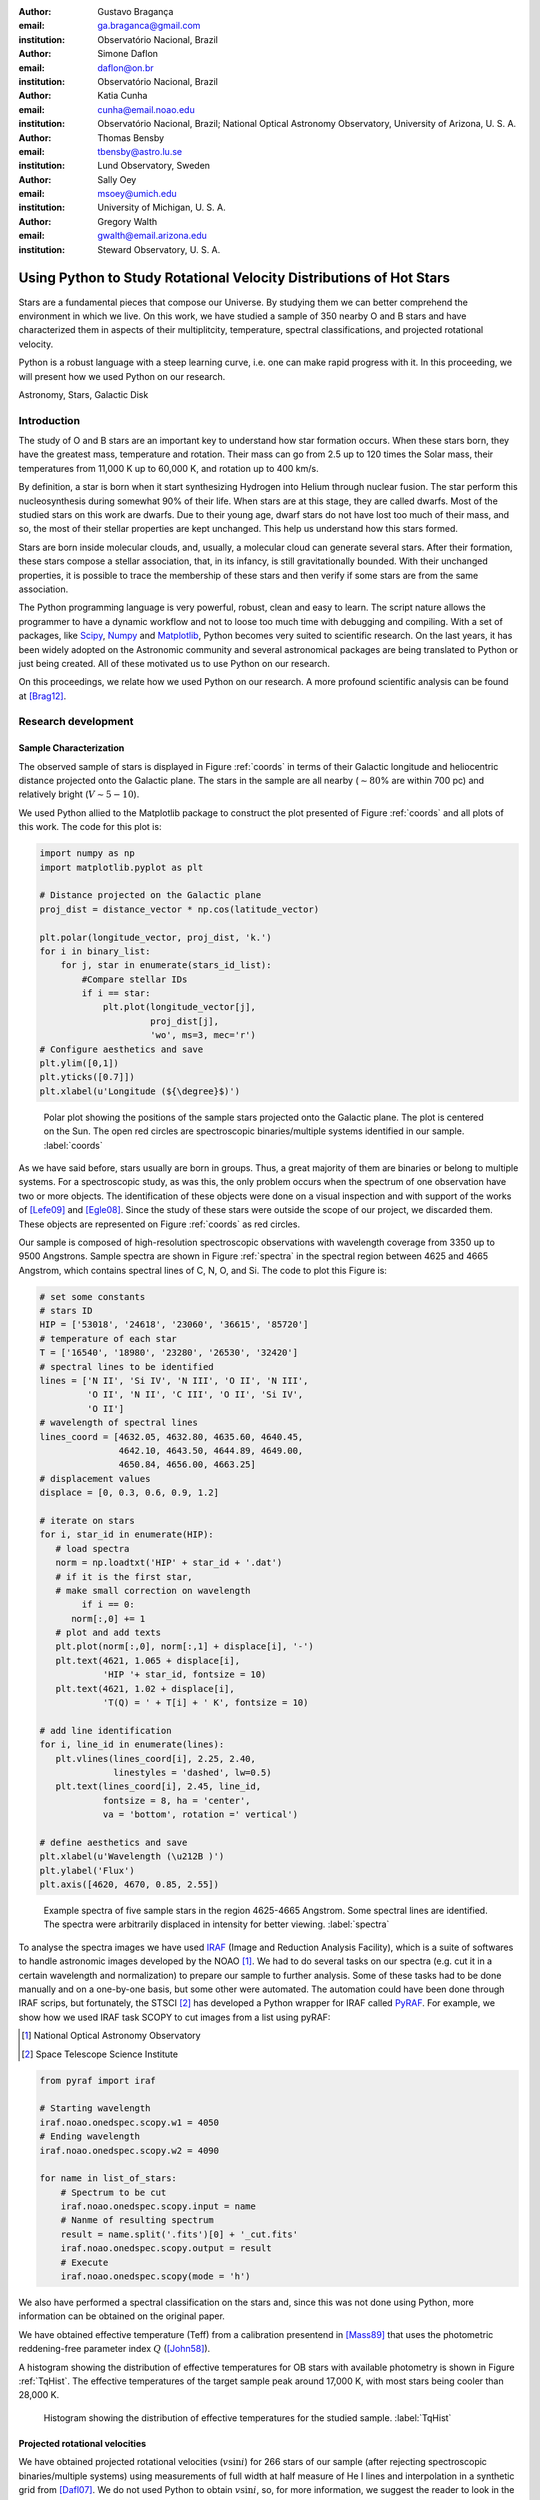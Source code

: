 :author: Gustavo Bragança
:email: ga.braganca@gmail.com
:institution: Observatório Nacional, Brazil

:author: Simone Daflon
:email: daflon@on.br
:institution: Observatório Nacional, Brazil

:author: Katia Cunha
:email: cunha@email.noao.edu
:institution: Observatório Nacional, Brazil; National Optical Astronomy 
              Observatory, University of Arizona, U. S. A.

:author: Thomas Bensby
:email: tbensby@astro.lu.se
:institution: Lund Observatory, Sweden

:author: Sally Oey
:email: msoey@umich.edu
:institution: University of Michigan, U. S. A.

:author: Gregory Walth
:email: gwalth@email.arizona.edu
:institution: Steward Observatory, U. S. A.

--------------------------------------------------------------------
Using Python to Study Rotational Velocity Distributions of Hot Stars
--------------------------------------------------------------------

.. class:: abstract

   Stars are a fundamental pieces that compose our Universe. By 
   studying them we can better comprehend the environment in which we 
   live. On this work, we have studied a sample of 350 nearby O and B 
   stars and have  characterized them in aspects of their multiplitcity, 
   temperature, spectral classifications, and projected rotational 
   velocity.
   
   Python is a robust language with a steep learning curve, i.e. one 
   can make rapid progress with it. In this proceeding, we will 
   present how we used Python on our research.

.. class:: keywords

   Astronomy, Stars, Galactic Disk
   
Introduction
------------

The study of O and B stars are an important key to understand how star 
formation occurs. When these stars born, they have the greatest mass, 
temperature and rotation. Their mass can go from 2.5 up to 120 times 
the Solar mass, their temperatures from 11,000 K up to 60,000 K, 
and rotation up to 400 km/s. 

By definition, a star is born when it start synthesizing Hydrogen into
Helium through nuclear fusion. The star perform this nucleosynthesis 
during somewhat 90% of their life. When stars are at this stage, they 
are called dwarfs. Most of the studied stars on this work are dwarfs. 
Due to their young age, dwarf stars do not have lost too much of their 
mass, and so, the most of their stellar properties are kept unchanged. 
This help us understand how this stars formed.

Stars are born inside molecular clouds, and, usually, a molecular cloud 
can generate several stars. After their formation, these stars compose 
a stellar association, that, in its infancy, is still gravitationally 
bounded. With their unchanged properties, it is possible to trace the 
membership of these stars and then verify if some stars are from the 
same association.

The Python programming language is very powerful, robust, clean and 
easy to learn. 
The script nature allows the 
programmer to have a dynamic workflow and not to loose too much time 
with debugging and compiling.
With a set of packages, like `Scipy <http://www.scipy.org/>`__, 
`Numpy <http://www.numpy.org/>`__ and 
`Matplotlib <http://matplotlib.org/>`__, Python becomes very suited to 
scientific research. 
On the last years, 
it has been widely adopted on the Astronomic community and 
several astronomical packages are being translated to Python or just 
being created. 
All of these motivated us to use Python on our research.

On this proceedings, we relate how we used Python on our research. A 
more profound scientific analysis can be found at [Brag12]_.

Research development
--------------------

Sample Characterization
~~~~~~~~~~~~~~~~~~~~~~~


The observed sample of stars is displayed in Figure :ref:`coords` in 
terms of their Galactic longitude and heliocentric distance projected 
onto the Galactic plane. The stars in the sample are all nearby
(:math:`\sim80`\% are within 700 pc) and relatively bright 
(:math:`V\sim 5-10`).

We used Python allied to the Matplotlib package to construct the plot 
presented of Figure :ref:`coords` and all plots of this work. The code 
for this plot is:

.. code-block:: python

   import numpy as np
   import matplotlib.pyplot as plt
   
   # Distance projected on the Galactic plane
   proj_dist = distance_vector * np.cos(latitude_vector)
   
   plt.polar(longitude_vector, proj_dist, 'k.')
   for i in binary_list:
       for j, star in enumerate(stars_id_list):
           #Compare stellar IDs
           if i == star:     
               plt.plot(longitude_vector[j], 
                        proj_dist[j], 
                        'wo', ms=3, mec='r') 
   # Configure aesthetics and save
   plt.ylim([0,1])
   plt.yticks([0.7]])
   plt.xlabel(u'Longitude (${\degree}$)')
                        
.. figure:: f1.png

   Polar plot showing the positions of the sample stars projected onto 
   the Galactic plane. The plot is centered on the Sun. The open red 
   circles are spectroscopic binaries/multiple systems identified in 
   our sample. :label:`coords`
   
As we have said before, stars usually are born in groups. 
Thus, a great majority of them are binaries or belong to multiple 
systems. For a spectroscopic study, as was this, the only problem 
occurs when the spectrum of one observation have two or more objects. 
The identification of these objects were done on a visual inspection 
and with support of the works of [Lefe09]_ and [Egle08]_.
Since the study of these stars were outside the scope of our project, 
we discarded them. These objects are represented on Figure 
:ref:`coords` as red circles.
   
Our sample is composed of high-resolution spectroscopic observations 
with wavelength coverage from 3350 up to 9500 Angstrons.
Sample spectra are shown
in Figure :ref:`spectra` in the spectral region between 4625 and 
4665 Angstrom, which contains spectral lines of C, N, O, and Si. The 
code to plot this Figure is:

.. code-block:: python

   # set some constants
   # stars ID
   HIP = ['53018', '24618', '23060', '36615', '85720']
   # temperature of each star
   T = ['16540', '18980', '23280', '26530', '32420']
   # spectral lines to be identified
   lines = ['N II', 'Si IV', 'N III', 'O II', 'N III', 
            'O II', 'N II', 'C III', 'O II', 'Si IV',
            'O II']
   # wavelength of spectral lines
   lines_coord = [4632.05, 4632.80, 4635.60, 4640.45, 
                  4642.10, 4643.50, 4644.89, 4649.00, 
                  4650.84, 4656.00, 4663.25]
   # displacement values               
   displace = [0, 0.3, 0.6, 0.9, 1.2]

   # iterate on stars
   for i, star_id in enumerate(HIP):
      # load spectra
      norm = np.loadtxt('HIP' + star_id + '.dat')
      # if it is the first star, 
      # make small correction on wavelength
           if i == 0:
         norm[:,0] += 1
      # plot and add texts
      plt.plot(norm[:,0], norm[:,1] + displace[i], '-')
      plt.text(4621, 1.065 + displace[i], 
               'HIP '+ star_id, fontsize = 10)
      plt.text(4621, 1.02 + displace[i], 
               'T(Q) = ' + T[i] + ' K', fontsize = 10)

   # add line identification
   for i, line_id in enumerate(lines):
      plt.vlines(lines_coord[i], 2.25, 2.40, 
                 linestyles = 'dashed', lw=0.5)
      plt.text(lines_coord[i], 2.45, line_id, 
               fontsize = 8, ha = 'center', 
               va = 'bottom', rotation =' vertical')

   # define aesthetics and save	
   plt.xlabel(u'Wavelength (\u212B )')
   plt.ylabel('Flux')
   plt.axis([4620, 4670, 0.85, 2.55])

.. figure:: f2.png

   Example spectra of five sample stars in the region 4625-4665 
   Angstrom. Some spectral lines are identified. The spectra were 
   arbitrarily displaced in intensity for better viewing.
   :label:`spectra`


To analyse the spectra images we have used `IRAF <http://iraf.noao.
edu/>`__ (Image and Reduction Analysis Facility), which is a suite of 
softwares to handle astronomic images developed by the NOAO [1]_. 
We had to do several tasks on our spectra (e.g. cut it in a certain 
wavelength and normalization) to prepare our sample to further 
analysis. Some of these tasks had to be done manually and on a 
one-by-one basis, but some other were automated. The automation could 
have been done through IRAF scrips, but fortunately, the 
STSCI [2]_ has developed a Python wrapper for IRAF called 
`PyRAF <http://www.stsci.edu/institute/software_hardware/pyraf>`__.
For example, we show how we used IRAF task SCOPY to cut images from a 
list using pyRAF:

.. [1] National Optical Astronomy Observatory
.. [2] Space Telescope Science Institute


.. code-block:: python

   from pyraf import iraf
   
   # Starting wavelength
   iraf.noao.onedspec.scopy.w1 = 4050
   # Ending wavelength  
   iraf.noao.onedspec.scopy.w2 = 4090  
   
   for name in list_of_stars:
       # Spectrum to be cut
       iraf.noao.onedspec.scopy.input = name
       # Nanme of resulting spectrum
       result = name.split('.fits')[0] + '_cut.fits'
       iraf.noao.onedspec.scopy.output = result
       # Execute
       iraf.noao.onedspec.scopy(mode = 'h')

We also have performed a spectral classification on the stars and, 
since this was not done using Python, more information can be obtained 
on the original paper. 

We have obtained effective temperature (Teff) from a calibration 
presentend in [Mass89]_ that uses the photometric reddening-free 
parameter index :math:`Q` ([John58]_). 

A histogram showing the distribution of effective temperatures for OB 
stars with available photometry is shown in Figure :ref:`TqHist`.
The effective temperatures of the target sample peak around 17,000 K, 
with most stars being cooler than 28,000 K.
                        
.. figure:: f6.png

   Histogram showing the distribution of effective temperatures for the 
   studied sample. :label:`TqHist`
    
Projected rotational velocities
~~~~~~~~~~~~~~~~~~~~~~~~~~~~~~~

We have obtained projected rotational velocities (:math:`v\sin i`) for 
266 stars of our sample (after rejecting spectroscopic 
binaries/multiple systems) using measurements of full width at half 
measure of He I lines and interpolation in a synthetic grid from 
[Dafl07]_.
We do not used Python to obtain :math:`v\sin i`, so, for more 
information, we suggest the reader to look in the original paper. 
However, to analyze the stars :math:`v\sin i` we used Python, specially 
the matplotlib package for visualization analysis and the 
`Scipy.stats <http://docs.scipy.org/doc/scipy/reference/stats.html>`__ 
package to statistics analysis.

The `boxplot <http://en.wikipedia.org/wiki/Box_plot>`__ 
is a great plot to compare several distributions side by 
side. On this work, we used a boxplot to analyze the :math:`v\sin i` 
for each spectral type subset, as can be seen on Figure :ref:`boxplot`.
The average :math:`v\sin i` for the stars in each spectral type bin 
is roughly constant, even considering the least populated bins. 
The code used to plot it was:

.. figure:: f7.png

   Box plot for the studied stars in terms of the spectral type. 
   The average :math:`v\sin i` for the stars in each spectral type bin 
   is roughly constant, even considering the least populated bins. 
   :label:`boxplot`
   
.. code-block:: python

   #Start boxplot
   bp = plt.boxplot(box, notch=0)
   # Define color of medians
   plt.setp(bp['medians'], color='red')
   # Add small box on the mean values
   plt.scatter(range(1,9), mean_vector, 
               c='w', marker='s', edgecolor='r')
   # Set labl for the axis
   plt.xlabel(u'Spectral Type')
   plt.ylabel(r'$v\sin i$ (km s$^{-1}$)')
   # Set limit for the axis
   plt.axis([0, 9, 0, 420])
   # Set spectral types on the x-axis 
   plt.xticks(range(1,9), ['O9', 'B0', 'B1', 
              'B2', 'B3', 'B4', 'B5', 'B6'])
   # Put a text with the number of objects on each bin
   [plt.text(i+1, 395, WSint(length[i]), fontsize=12,
    horizontalalignment='center') for i in range(0,8)]
   # Save figure

And the distribution of :math:`v\sin i` for the stars of our sample is 
presented on Figure :ref:`vsiniDist`. The distribution has
a modest peak at low :math:`v\sin i` (:math:`\sim0-50` km/s) but it is 
overall flat (a broad distribution) for :math:`v\sin i` roughly between 
0 and 150 km/s; the number of stars drops for higher values of
:math:`v\sin i`. [Abt02]_ provide the cornerstone work of the 
distributions of projected rotational velocities of the so-called 
field OB stars. To compare our sample with Abt's, we subselected our 
sample on magnitude and Abt's sample on spectral type. Both 
distributions are shown on bottom panel of Figure :ref:`vsiniDist`. 
The code used to build this plot follows:

.. figure:: f8.png

   Histogram of :math:`v\sin i` distribution of our sample on the top 
   panel. The bottom panel compares the normalized distribution of a 
   subsample of stars in our sample with a magnitude cut in 
   :math:`V = 6.5` and a sample with 312 field stars (spectral types 
   O9–B4 IV/V) culled from [Abt02]_.
   :label:`vsiniDist`
   
.. code-block:: python   
   
   # Plot vsini distribution
   # Top Panel
   ax1 = plt.subplot2grid((3, 1),(0, 0), rowspan = 2)
   #Create histogram
   ax1.hist(vsini_vector, np.arange(0,400,50), 
            histtype = 'step', ec='black', 
            color='white', label = 'This study')
   # Configure aesthetics
   ax1.set_ylabel(r'Number of stars')
   ax1.legend(loc = 'upper right')
   ax1.set_xticks([])
   ax1.set_yticks(range(0,100,20))
   # Bottom Panel
   # Plot our sample subselected on V < 6.5
   ax2 = plt.subplot2grid((3, 1), (2, 0))
   # Set weights to obtain a normalized distribution
   weights = np.zeros_like(brighter_than_65) + 
             1./brighter_than_65.size
   # Plot Abt's subselected sample 
   ax2.hist(brighter_than_65, np.arange(0, 400, 50), 
            weights = weights, histtype = 'step', 
            ec='black', color='white', 
            label = 'This study (V<6.5)')
   # Set weights to obtain a normalized distribution         
   weights = np.zeros_like(abtS)+1./abtS.size         
   ax2.hist(abtS, np.arange(0,400,50), weights = weights, 
            histtype = 'step', ec='black', color='white', 
            ls= 'dashed', 
            label = 'Abt et al. (2002) O9-B4 IV/V')
   # Configure aesthetics and save
   ax2.set_xlabel(r'$v\sin i$ (km s$^{-1}$)')
   ax2.set_ylabel(r'Percentage of stars')
   ax2.legend(loc = 'upper right',prop={'size':13})
   ax2.set_yticks(np.arange(0,0.5,0.1))
   ax2.set_ylim([0,0.45])
   plt.subplots_adjust(hspace=0)
   
There is evidence that there is real differences between the 
:math:`v\sin i` distributions of cluster members when compared to 
field ([Wolf07]_, [Huan08]_); there are fewer slow rotators in the 
clusters when compared to 
the field or the stars in clusters tend to rotate faster.    
Using literature results ([Hump84]_, [Brow94]_, [Zeeu99]_, [Robi99]_, 
[Merm03]_, [Tetz11]_), we separated our sample on three different 
categories accordingly to the star's membership: field, 
cluster, association and runaway. 
We have merged our sample with that of [Dafl07]_ in which their results 
were obtained using the same methodology than ours.
We present on Figure :ref:`ClusterAssociation` the distributions of 
stars belonging to clusters and from associations.

.. figure:: f9.png

   Distribution of :math:`v\sin i` for the studied samples of OB 
   association (top panel) and cluster members (lower panel) are shown 
   as red dashed line histograms.
   The black solid line histograms represent the combined sample: stars 
   in this study plus 143 star members of clusters and associations 
   from [Dafl07]_. Both studies use the same methodology to derive 
   :math:`v\sin i`.
   :label:`ClusterAssociation`
   

We have used the Kolmogorov-Smirnov (KS) statistics to test the null 
hypothesis that memberships subsamples are drawn from the same
population. For this we used the `ks_2samp 
<http://docs.scipy.org/doc/scipy/reference/generated/scipy.stats.
ks_2samp.html#scipy.stats.ks_2samp>`__ 
task available on the 
`scipy.stats <http://docs.scipy.org/doc/scipy/reference/stats.html>`__ 
package. The resulting values are available on Table 
:ref:`mtable`. Note that, any differences
between the distributions of clusters and associations in this
study are not so clear and may not be statistically significant;
larger studies are needed. Also, the runaway subsample  seems to be 
more associated with the dense cluster environments, as expected
from a dynamical ejection scenario. 



.. table:: Resulting values for the KS test for the membership
           groups. :label:`mtable`

   +-------------+-------+-------------+---------+---------+
   |             | Field | Association | Cluster | Runaway |
   +-------------+-------+-------------+---------+---------+
   | Field       |   --  |    92%      |   88%   |   18%   |
   +-------------+-------+-------------+---------+---------+
   | Association |   92% |    --       |   50%   |   40%   |
   +-------------+-------+-------------+---------+---------+
   | Cluster     |   88% |    50%      |   --    |   71%   |
   +-------------+-------+-------------+---------+---------+      
   | Runaway     |  18%  |    40%      |   71%   |   --    |
   +-------------+-------+-------------+---------+---------+
   

Conclusions
-----------

We have investigated a sample of 350 OB stars from the nearby Galactic 
disk. Our focus were to realize a first characterization of this sample. 
We obtained effective temperature using a photometric calibration and 
determined that the the temperature distribution peak around 17,000 K, 
with most stars being cooler than 28,000 K. 

We calculated the projected 
rotational velocities using the full width at half measure of He I 
lines and found that the distribution has
a modest peak at low :math:`v\sin i` (:math:`\sim0-50` km/s) but it is 
overall flat (a broad distribution) for :math:`v\sin i` roughly between 
0 and 150 km/s; the number of stars drops for higher values of
:math:`v\sin i`. 

We subselected our sample on membership basis and, when the OB 
association and cluster populations are compared with the field sample, 
it is found that the latter has a larger fraction of slowest rotators,
as previously shown by other works. In fact, there seems to be
a gradation from cluster to OB association to field in :math:`v\sin i`
distribution.

We have constantly used Pyhton on the development of this work. On our 
view the advantages of Python are the facility of learning, the robust 
packages for science and data analysis, a plot package that renders 
beautiful plots in a fast and easy way, and the increase of packages 
for the astronomic community.

Acknowledgments
~~~~~~~~~~~~~~~

We warmly thank Marcelo Borges, Catherine Garmany, John
Glaspey, and Joel Lamb for fruitful discussion that greatly improved 
the original work. 
G.A.B. thanks the hospitality of University of
Michigan and of NOAO on his visit and also thanks all 
Python developers for their great work. G.A.B. also acknowledges 
Conselho Nacional de
Desenvolvimento Cientifico e Tecnologico (CNPq-Brazil) and Coordenacao 
de Aperfeiçoamento de Pessoas de Nível Superior
(CAPES - Brazil) for his fellowship.
T.B. was funded by grant
No. 621-2009-3911 from the Swedish Research Council (VR).
M.S.O. and T.B. were supported in part by NSF-AST0448900.
M.S.O. warmly thanks NOAO for the hospitality of a sabbatical
visit. K.C. acknowledges funding from NSF grant AST-907873.
This research has made use of the SIMBAD database, operated
at CDS, Strasbourg, France.

References
----------

.. [Abt02]  Abt, H. A., Levato, H., Grosso, M., Astrophysical Journal, 
            573: 359, 2002
.. [Brag12] Braganca, G. A, et al., Astronomical Journal, 144:130, 2012.
.. [Brow94] Brown, A. G. A., de Geus, E. J., de Zeeuw, P. T., 
            Astronomy \& Astrophysics, 289: 101, 1994 
.. [Dafl07] Daflon, S., Cunha, K., de Araujo, F. S. W., & Przybilla, 
            N., Astronomical Journal, 134:1570, 2007
.. [Egle08] Eggleton, P. P., & Tokovinin, A. A., M.N.R.A.S., 
            389:869, 2008           
.. [John58] Johnson, H. L., Lowell Obs. Bull., 4:37, 1958
.. [Huan08] Huang, W., & Gies, D. R., Astronomical Journal, 683: 1045, 
            2008
.. [Hump84] Humphreys, R. M., McElroy, D. B.,
            Astrophysical  Journal, 284:565, 1984
.. [Lefe09] Lefevre, L., Marchenko, S. V., Moffat, A. F. J., Acker, A., 
            Astronomy \& Astrophysics, 507:1141, 2009
.. [Mass89] Massey, P., Silkey, M., Garmany, C. D., Degioia-Eastwood, 
            K., Astronomical Journal, 97:107, 1989,
.. [Merm03] Mermilliod, J.-C., Paunzen, E.,
            Astronomy \& Astrophysics, 410:51, 2003
.. [Robi99] Robichon, N., Arenou, F., Mermilliod, J.-C., Turon, C.,
            Astronomy \& Astrophysics, 345:471, 1999
.. [Tetz11] Tetzlaff, N., Neuhäuser, R., Hohle, M. M., M.N.R.A.S., 
            410:190, 2011
.. [Wolf07] Wolff, S. C., Strom, S. E., Dror, D., & Venn, K., 
            Astronomical Journal, 133:1092, 2007
            
.. [Zeeu99] de Zeeuw, P. T., Hoogerwerf, R., de Bruijne, J. H. J., 
            Brown, A. G. A., Blaauw, A., Astronomical Journal, 
            117:354, 1999

